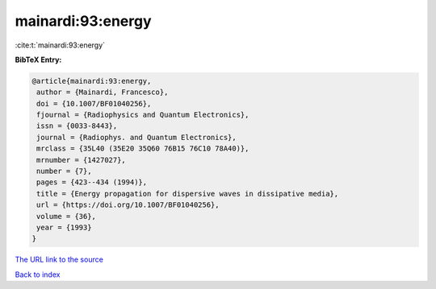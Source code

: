 mainardi:93:energy
==================

:cite:t:`mainardi:93:energy`

**BibTeX Entry:**

.. code-block:: bibtex

   @article{mainardi:93:energy,
    author = {Mainardi, Francesco},
    doi = {10.1007/BF01040256},
    fjournal = {Radiophysics and Quantum Electronics},
    issn = {0033-8443},
    journal = {Radiophys. and Quantum Electronics},
    mrclass = {35L40 (35E20 35Q60 76B15 76C10 78A40)},
    mrnumber = {1427027},
    number = {7},
    pages = {423--434 (1994)},
    title = {Energy propagation for dispersive waves in dissipative media},
    url = {https://doi.org/10.1007/BF01040256},
    volume = {36},
    year = {1993}
   }
`The URL link to the source <ttps://doi.org/10.1007/BF01040256}>`_


`Back to index <../By-Cite-Keys.html>`_
